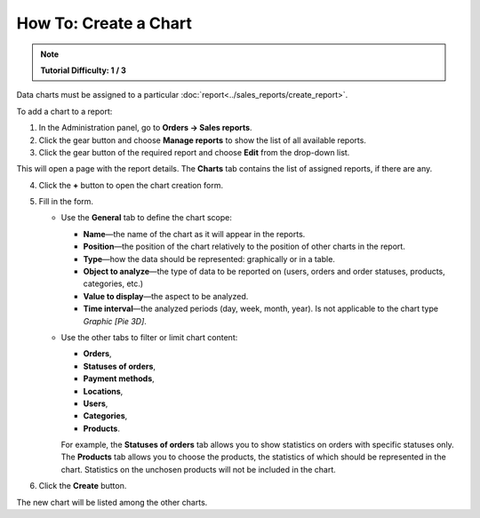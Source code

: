 **********************
How To: Create a Chart
**********************

.. note::

    **Tutorial Difficulty: 1 / 3**


Data charts must be assigned to a particular :doc:`report<../sales_reports/create_report>`.

To add a chart to a report:

1. In the Administration panel, go to **Orders → Sales reports**.
2. Click the gear button and choose **Manage reports** to show the list of all available reports.
3. Click the gear button of the required report and choose **Edit** from the drop-down list.

.. image:: img/reports_02.png
    :align: center
    :alt: Edit a report

This will open a page with the report details. The **Charts** tab contains the list of assigned reports, if there are any.

4. Click the **+** button to open the chart creation form.

.. image:: img/reports_03.png
    :align: center
    :alt: Add a chart

5. Fill in the form.

   * Use the **General** tab to define the chart scope:

     * **Name**—the name of the chart as it will appear in the reports.
     * **Position**—the position of the chart relatively to the position of other charts in the report.
     * **Type**—how the data should be represented: graphically or in a table.
     * **Object to analyze**—the type of data to be reported on (users, orders and order statuses, products, categories, etc.)
     * **Value to display**—the aspect to be analyzed.
     * **Time interval**—the analyzed periods (day, week, month, year). Is not applicable to the chart type *Graphic [Pie 3D]*.

   * Use the other tabs to filter or limit chart content:

     * **Orders**,
     * **Statuses of orders**,
     * **Payment methods**,
     * **Locations**, 
     * **Users**, 
     * **Categories**, 
     * **Products**.

     For example, the **Statuses of orders** tab allows you to show statistics on orders with specific statuses only. The **Products** tab allows you to choose the products, the statistics of which should be represented in the chart. Statistics on the unchosen products will not be included in the chart.

.. image:: img/reports_04.png
    :align: center
    :alt: Statuses

6. Click the **Create** button.

The new chart will be listed among the other charts.
